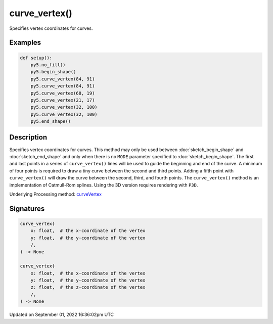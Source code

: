 curve_vertex()
==============

Specifies vertex coordinates for curves.

Examples
--------

.. raw:: html

    <div class="example-table">

.. raw:: html

    <div class="example-row"><div class="example-cell-image">

.. image:: /images/reference/Sketch_curve_vertex_0.png
    :alt: example picture for curve_vertex()

.. raw:: html

    </div><div class="example-cell-code">

.. code:: python

    def setup():
        py5.no_fill()
        py5.begin_shape()
        py5.curve_vertex(84, 91)
        py5.curve_vertex(84, 91)
        py5.curve_vertex(68, 19)
        py5.curve_vertex(21, 17)
        py5.curve_vertex(32, 100)
        py5.curve_vertex(32, 100)
        py5.end_shape()

.. raw:: html

    </div></div>

.. raw:: html

    </div>

Description
-----------

Specifies vertex coordinates for curves. This method may only be used between :doc:`sketch_begin_shape` and :doc:`sketch_end_shape` and only when there is no ``MODE`` parameter specified to :doc:`sketch_begin_shape`. The first and last points in a series of ``curve_vertex()`` lines will be used to guide the beginning and end of the curve. A minimum of four points is required to draw a tiny curve between the second and third points. Adding a fifth point with ``curve_vertex()`` will draw the curve between the second, third, and fourth points. The ``curve_vertex()`` method is an implementation of Catmull-Rom splines. Using the 3D version requires rendering with ``P3D``.

Underlying Processing method: `curveVertex <https://processing.org/reference/curveVertex_.html>`_

Signatures
----------

.. code:: python

    curve_vertex(
        x: float,  # the x-coordinate of the vertex
        y: float,  # the y-coordinate of the vertex
        /,
    ) -> None

    curve_vertex(
        x: float,  # the x-coordinate of the vertex
        y: float,  # the y-coordinate of the vertex
        z: float,  # the z-coordinate of the vertex
        /,
    ) -> None

Updated on September 01, 2022 16:36:02pm UTC

